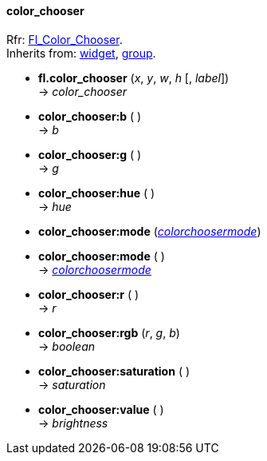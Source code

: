 
[[color_chooser]]
==== color_chooser
[small]#Rfr: link:++http://www.fltk.org/doc-1.3/classFl__Color__Chooser.html++[Fl_Color_Chooser]. +
Inherits from: <<widget, widget>>, <<group, group>>.#

* *fl.color_chooser* (_x_, _y_, _w_, _h_ [, _label_]) +
-> _color_chooser_

* *color_chooser:b* ( ) +
-> _b_

* *color_chooser:g* ( ) +
-> _g_

* *color_chooser:hue* ( ) +
-> _hue_

* *color_chooser:mode* (<<colorchoosermode, _colorchoosermode_>>) +
* *color_chooser:mode* ( ) +
-> <<colorchoosermode, _colorchoosermode_>>

* *color_chooser:r* ( ) +
-> _r_

* *color_chooser:rgb* (_r_, _g_, _b_) +
-> _boolean_

* *color_chooser:saturation* ( ) +
-> _saturation_

* *color_chooser:value* ( ) +
-> _brightness_

//@@ aggiungere link a hsv2rgb e rgb2hsv (spostate in flcolor.cc)

